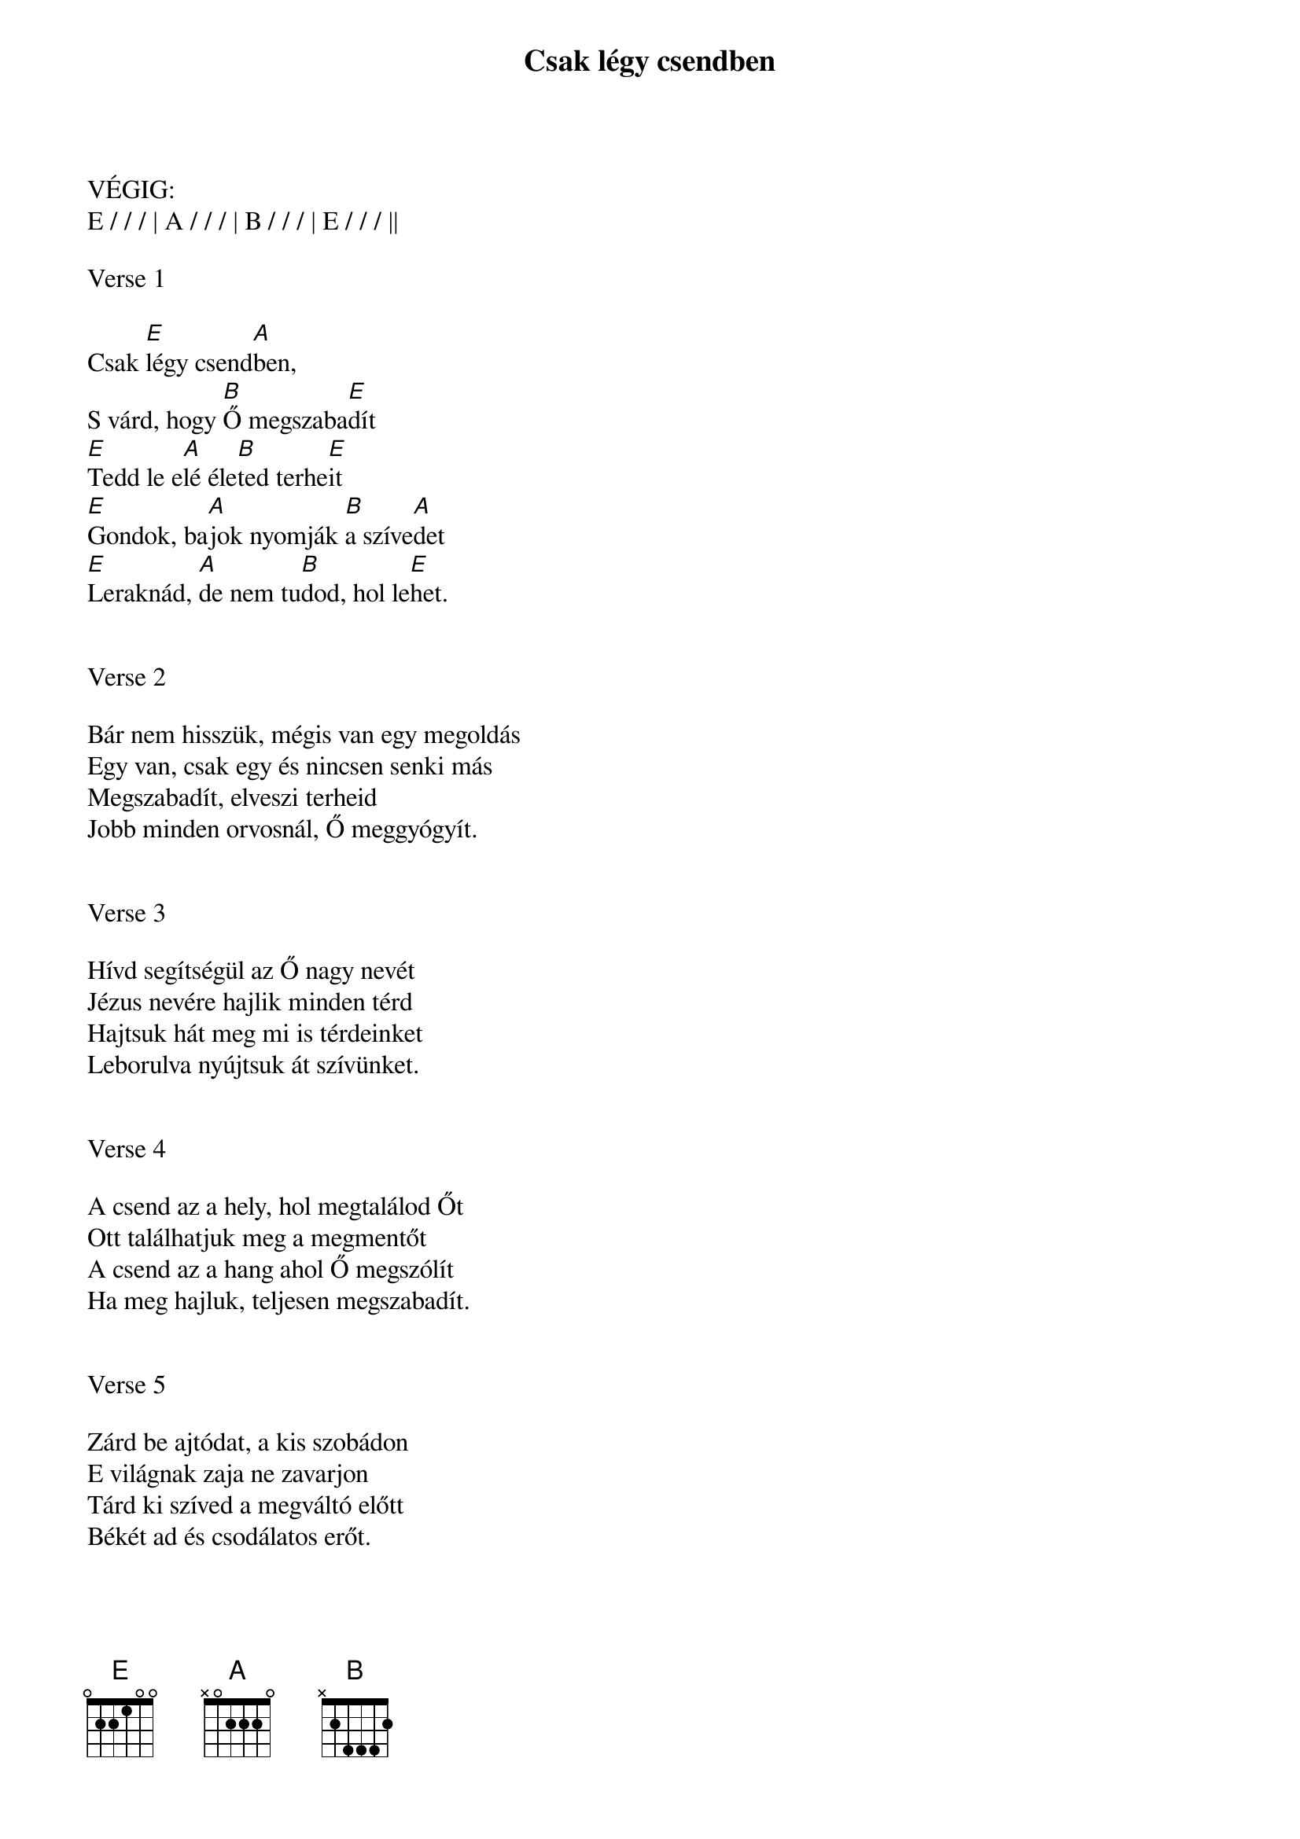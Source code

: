 {title: Csak légy csendben}
{key: E}
{tempo: 60}
{time: 4/4}
{duration: 240}


VÉGIG:
E / / / | A / / / | B / / / | E / / / ||

Verse 1

Csak [E]légy csend[A]ben,
S várd, hogy [B]Ő megszaba[E]dít
[E]Tedd le e[A]lé éle[B]ted terhe[E]it
[E]Gondok, ba[A]jok nyomják [B]a szíve[A]det
[E]Leraknád, [A]de nem tu[B]dod, hol le[E]het.


Verse 2

Bár nem hisszük, mégis van egy megoldás
Egy van, csak egy és nincsen senki más
Megszabadít, elveszi terheid
Jobb minden orvosnál, Ő meggyógyít.


Verse 3

Hívd segítségül az Ő nagy nevét
Jézus nevére hajlik minden térd
Hajtsuk hát meg mi is térdeinket
Leborulva nyújtsuk át szívünket.


Verse 4

A csend az a hely, hol megtalálod Őt
Ott találhatjuk meg a megmentőt
A csend az a hang ahol Ő megszólít
Ha meg hajluk, teljesen megszabadít.


Verse 5

Zárd be ajtódat, a kis szobádon
[]E világnak zaja ne zavarjon
Tárd ki szíved a megváltó előtt
Békét ad és csodálatos erőt.